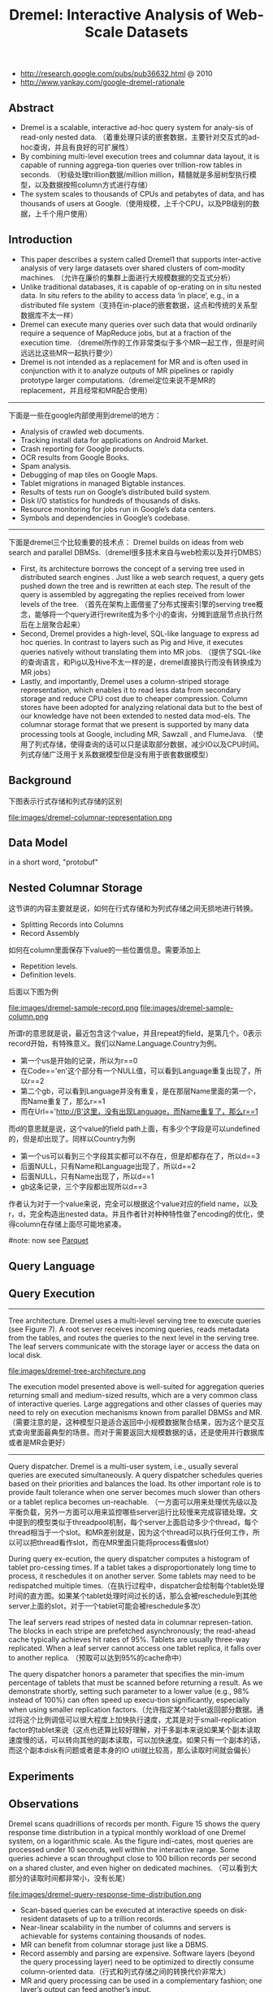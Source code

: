 #+title: Dremel: Interactive Analysis of Web-Scale Datasets
- http://research.google.com/pubs/pub36632.html @ 2010
- http://www.yankay.com/google-dremel-rationale

** Abstract
- Dremel is a scalable, interactive ad-hoc query system for analy-sis of read-only nested data. （着重处理只读的嵌套数据，主要针对交互式的ad-hoc查询，并且有良好的可扩展性）
- By combining multi-level execution trees and columnar data layout, it is capable of running aggrega-tion queries over trillion-row tables in seconds. （秒级处理trillion数据/million million，精髓就是多层树型执行模型，以及数据按照column方式进行存储）
- The system scales to thousands of CPUs and petabytes of data, and has thousands of users at Google.（使用规模，上千个CPU，以及PB级别的数据，上千个用户使用）

** Introduction
- This paper describes a system called Dremel1 that supports inter-active analysis of very large datasets over shared clusters of com-modity machines. （允许在廉价的集群上面进行大规模数据的交互式分析）
- Unlike traditional databases, it is capable of op-erating on in situ nested data. In situ refers to the ability to access data ‘in place’, e.g., in a distributed file system（支持在in-place的嵌套数据，这点和传统的关系型数据库不太一样）
- Dremel can execute many queries over such data that would ordinarily require a sequence of MapReduce jobs, but at a fraction of the execution time. （dremel所作的工作非常类似于多个MR一起工作，但是时间远远比这些MR一起执行要少）
- Dremel is not intended as a replacement for MR and is often used in conjunction with it to analyze outputs of MR pipelines or rapidly prototype larger computations.（dremel定位来说不是MR的replacement，并且经常和MR配合使用）

-----

下面是一些在google内部使用到dremel的地方：
- Analysis of crawled web documents.
- Tracking install data for applications on Android Market.
- Crash reporting for Google products.
- OCR results from Google Books.
- Spam analysis.
- Debugging of map tiles on Google Maps.
- Tablet migrations in managed Bigtable instances.
- Results of tests run on Google’s distributed build system.
- Disk I/O statistics for hundreds of thousands of disks.
- Resource monitoring for jobs run in Google’s data centers.
- Symbols and dependencies in Google’s codebase.

-----

下面是dremel三个比较重要的技术点： Dremel builds on ideas from web search and parallel DBMSs.（dremel很多技术来自与web检索以及并行DMBS）
- First, its architecture borrows the concept of a serving tree used in distributed search engines . Just like a web search request, a query gets pushed down the tree and is rewritten at each step. The result of the query is assembled by aggregating the replies received from lower levels of the tree. （首先在架构上面借鉴了分布式搜索引擎的serving tree概念，能够将一个query进行rewrite成为多个小的查询，分摊到底层节点执行然后在上层聚合起来）
- Second, Dremel provides a high-level, SQL-like language to express ad hoc queries. In contrast to layers such as Pig and Hive, it executes queries natively without translating them into MR jobs. （提供了SQL-like的查询语言，和Pig以及Hive不太一样的是，dremel直接执行而没有转换成为MR jobs）
- Lastly, and importantly, Dremel uses a column-striped storage representation, which enables it to read less data from secondary storage and reduce CPU cost due to cheaper compression. Column stores have been adopted for analyzing relational data but to the best of our knowledge have not been extended to nested data mod-els. The columnar storage format that we present is supported by many data processing tools at Google, including MR, Sawzall , and FlumeJava. （使用了列式存储，使得查询的话可以只是读取部分数据，减少IO以及CPU时间。列式存储广泛用于关系数据模型但是没有用于嵌套数据模型）

** Background
下图表示行式存储和列式存储的区别

file:images/dremel-columnar-representation.png

** Data Model
in a short word, "protobuf"

** Nested Columnar Storage
这节讲的内容主要就是说，如何在行式存储和为列式存储之间无损地进行转换。
- Splitting Records into Columns
- Record Assembly

如何在column里面保存下value的一些位置信息。需要添加上
- Repetition levels.
- Definition levels.
后面以下图为例

file:images/dremel-sample-record.png file:images/dremel-sample-column.png

所谓r的意思就是说，最近包含这个value，并且repeat的field，是第几个。0表示record开始，有特殊意义。我们以Name.Language.Country为例。
- 第一个us是开始的记录，所以为r==0
- 在Code=='en'这个部分有一个NULL值，可以看到Language重复出现了，所以r==2
- 第二个gb，可以看到Language并没有重复，是在那层Name里面的第一个，而Name重复了，那么r==1
- 而在Url=='http://B'这里，没有出现Language，而Name重复了，那么r==1

而d的意思就是说，这个value的field path上面，有多少个字段是可以undefined的，但是却出现了。同样以Country为例
- 第一个us可以看到三个字段其实都可以不存在，但是却都存在了，所以d==3
- 后面NULL，只有Name和Language出现了，所以d==2
- 后面NULL，只有Name出现了，所以d==1
- gb这条记录，三个字段都出现所以d==3

作者认为对于一个value来说，完全可以根据这个value对应的field name，以及r，d，完全构造出nested data。并且作者针对种种特性做了encoding的优化，使得column在存储上面尽可能地紧凑。

#note: now see [[file:parquet.org][Parquet]]

** Query Language
** Query Execution
-----

Tree architecture. Dremel uses a multi-level serving tree to execute queries (see Figure 7). A root server receives incoming queries, reads metadata from the tables, and routes the queries to the next level in the serving tree. The leaf servers communicate with the storage layer or access the data on local disk.

file:images/dremel-tree-architecture.png

The execution model presented above is well-suited for aggregation queries returning small and medium-sized results, which are a very common class of interactive queries. Large aggregations and other classes of queries may need to rely on execution mechanisms known from parallel DBMSs and MR. （需要注意的是，这种模型只是适合返回中小规模数据聚合结果，因为这个是交互式查询里面最典型的场景。而对于需要返回大规模数据的话，还是使用并行数据库或者是MR会更好）

-----

Query dispatcher. Dremel is a multi-user system, i.e., usually several queries are executed simultaneously. A query dispatcher schedules queries based on their priorities and balances the load. Its other important role is to provide fault tolerance when one server becomes much slower than others or a tablet replica becomes un-reachable. （一方面可以用来处理优先级以及平衡负载，另外一方面可以用来监控哪些server运行比较慢来完成容错处理。文中提到的模型类似于threadpool机制，每个server上面启动多少个thread，每个thread相当于一个slot。和MR差别就是，因为这个thread可以执行任何工作，所以可以把thread看作slot，而在MR里面只能将process看做slot）

During query ex-ecution, the query dispatcher computes a histogram of tablet pro-cessing times. If a tablet takes a disproportionately long time to process, it reschedules it on another server. Some tablets may need
to be redispatched multiple times.（在执行过程中，dispatcher会绘制每个tablet处理时间的直方图。如果某个tablet处理时间过长的话，那么会被reschedule到其他server上面的slot，对于一个tablet可能会被reschedule多次）

The leaf servers read stripes of nested data in columnar represen-tation. The blocks in each stripe are prefetched asynchronously; the read-ahead cache typically achieves hit rates of 95%. Tablets are usually three-way replicated. When a leaf server cannot access one tablet replica, it falls over to another replica. （预取可以达到95%的cache命中）

The query dispatcher honors a parameter that specifies the min-imum percentage of tablets that must be scanned before returning a result. As we demonstrate shortly, setting such parameter to a lower value (e.g., 98% instead of 100%) can often speed up execu-tion significantly, especially when using smaller replication factors.（允许指定某个tablet返回部分数据。通过将这个比例调低可以很大程度上加快执行速度，尤其是对于small-replication factor的tablet来说（这点也还算比较好理解，对于多副本来说如果某个副本读取速度慢的话，可以转向其他的副本读取，可以加快速度。如果只有一个副本的话，而这个副本disk有问题或者是本身的IO util就比较高，那么读取时间就会偏长）

** Experiments
** Observations
Dremel scans quadrillions of records per month. Figure 15 shows the query response time distribution in a typical monthly workload of one Dremel system, on a logarithmic scale. As the figure indi-cates, most queries are processed under 10 seconds, well within the interactive range. Some queries achieve a scan throughput close to 100 billion records per second on a shared cluster, and even higher on dedicated machines. （可以看到大部分的读取时间都非常小，没有长尾）

file:images/dremel-query-response-time-distribution.png

- Scan-based queries can be executed at interactive speeds on disk-resident datasets of up to a trillion records.
- Near-linear scalability in the number of columns and servers is achievable for systems containing thousands of nodes.
- MR can benefit from columnar storage just like a DBMS.
- Record assembly and parsing are expensive. Software layers (beyond the query processing layer) need to be optimized to directly consume column-oriented data.（行式和列式存储之间的转换代价非常大）
- MR and query processing can be used in a complementary fashion; one layer’s output can feed another’s input.
- In a multi-user environment, a larger system can benefit from economies of scale while offering a qualitatively better user experience.
- If trading speed against accuracy is acceptable, a query can be terminated much earlier and yet see most of the data.（只有一小部分的查询时间非常长）
- The bulk of a web-scale dataset can be scanned fast. Getting to the last few percent within tight time bounds is hard.（并且这小部分的查询时间非常难以保证）
- Dremel’s codebase is dense; it comprises less than 100K lines of C++, Java, and Python code.（10w行代码）

** Related Work
** Conclusion
